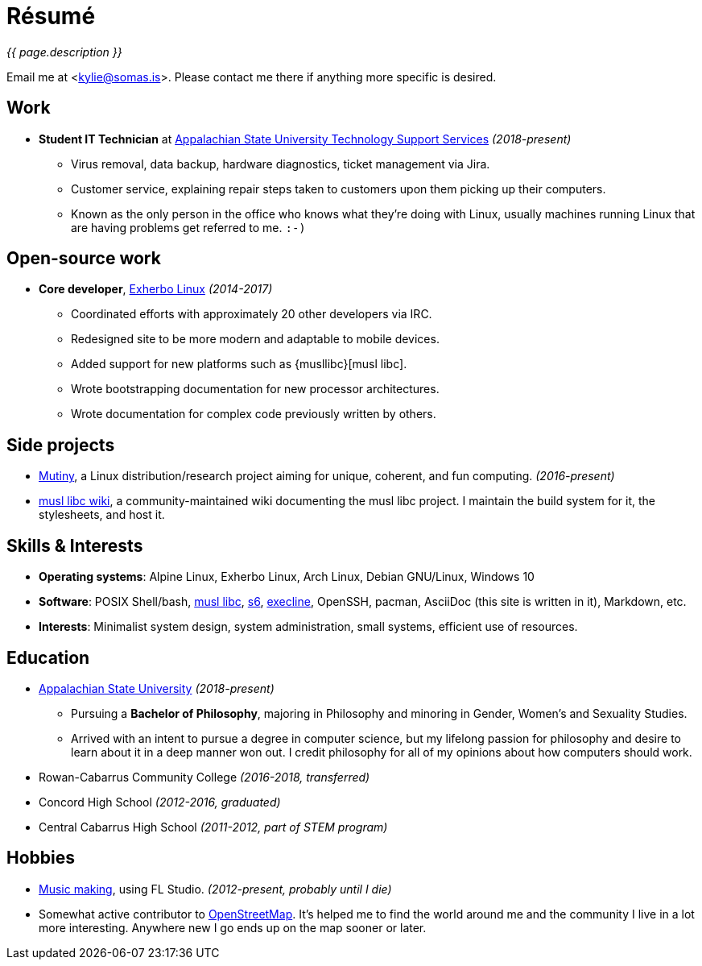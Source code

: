 = Résumé
:page-description: I am Kylie McClain, I'm multi-faceted, and I refuse limit myself to being good \
                   at one thing.
:page-layout: page
:page-liquid:

_{{ page.description }}_

Email me at <kylie@somas.is>. Please contact me there if anything more specific is desired.

:url-exherbo: https://exherbo.org
:url-musllibc: https://musl.libc.org
:url-skarnet: https://www.skarnet.org
:url-execline: {url-skarnet}/software/execline
:url-s6: {url-skarnet}/software/s6

== Work

:url-tss: https://support.appstate.edu/services/technology-support-center

* *Student IT Technician* at {url-tss}[Appalachian State University Technology Support Services]
  _(2018-present)_
    ** Virus removal, data backup, hardware diagnostics, ticket management via Jira.
    ** Customer service, explaining repair steps taken to customers upon them picking up their
       computers.
    ** Known as the only person in the office who knows what they're doing with Linux, usually
       machines running Linux that are having problems get referred to me. `:-)`

== Open-source work

* *Core developer*, {url-exherbo}[Exherbo Linux] _(2014-2017)_
    ** Coordinated efforts with approximately 20 other developers via IRC.
    ** Redesigned site to be more modern and adaptable to mobile devices.
    ** Added support for new platforms such as {musllibc}[musl libc].
    ** Wrote bootstrapping documentation for new processor architectures.
    ** Wrote documentation for complex code previously written by others.

== Side projects

* https://mutiny.red[Mutiny], a Linux distribution/research project aiming for unique, coherent,
  and fun computing. _(2016-present)_
* https://wiki.musl-libc.org[musl libc wiki], a community-maintained wiki documenting the musl
  libc project. I maintain the build system for it, the stylesheets, and host it.

== Skills & Interests

* *Operating systems*: Alpine Linux, Exherbo Linux, Arch Linux, Debian GNU/Linux, Windows 10
* *Software*: POSIX Shell/bash, {url-musllibc}[musl libc], {url-s6}[s6], {url-execline}[execline],
  OpenSSH, pacman, AsciiDoc (this site is written in it), Markdown, etc.
* *Interests*: Minimalist system design, system administration, small systems, efficient use of
  resources.

== Education

* https://appstate.edu[Appalachian State University] _(2018-present)_
    ** Pursuing a *Bachelor of Philosophy*, majoring in Philosophy and minoring in Gender, Women's
       and Sexuality Studies.
    ** Arrived with an intent to pursue a degree in computer science, but my lifelong passion for
       philosophy and desire to learn about it in a deep manner won out. I credit philosophy for all
       of my opinions about how computers should work.
* Rowan-Cabarrus Community College _(2016-2018, transferred)_
* Concord High School _(2012-2016, graduated)_
* Central Cabarrus High School _(2011-2012, part of STEM program)_

== Hobbies

* https://somasis.bandcamp.com[Music making], using FL Studio.
  _(2012-present, probably until I die)_
* Somewhat active contributor to https://openstreetmap.org/user/somasis[OpenStreetMap]. It's helped
  me to find the world around me and the community I live in a lot more interesting. Anywhere new I
  go ends up on the map sooner or later.

